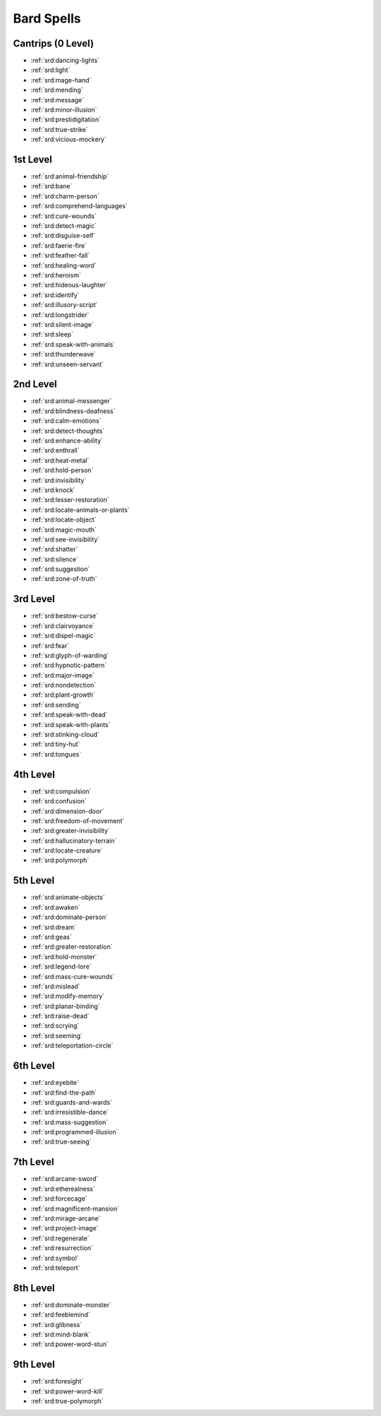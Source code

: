 
.. _srd:bard-spells:

Bard Spells
-----------

Cantrips (0 Level)
~~~~~~~~~~~~~~~~~~

- :ref:`srd:dancing-lights`
- :ref:`srd:light`
- :ref:`srd:mage-hand`
- :ref:`srd:mending`
- :ref:`srd:message`
- :ref:`srd:minor-illusion`
- :ref:`srd:prestidigitation`
- :ref:`srd:true-strike`
- :ref:`srd:vicious-mockery`

1st Level
~~~~~~~~~

- :ref:`srd:animal-friendship`
- :ref:`srd:bane`
- :ref:`srd:charm-person`
- :ref:`srd:comprehend-languages`
- :ref:`srd:cure-wounds`
- :ref:`srd:detect-magic`
- :ref:`srd:disguise-self`
- :ref:`srd:faerie-fire`
- :ref:`srd:feather-fall`
- :ref:`srd:healing-word`
- :ref:`srd:heroism`
- :ref:`srd:hideous-laughter`
- :ref:`srd:identify`
- :ref:`srd:illusory-script`
- :ref:`srd:longstrider`
- :ref:`srd:silent-image`
- :ref:`srd:sleep`
- :ref:`srd:speak-with-animals`
- :ref:`srd:thunderwave`
- :ref:`srd:unseen-servant`

2nd Level
~~~~~~~~~

- :ref:`srd:animal-messenger`
- :ref:`srd:blindness-deafness`
- :ref:`srd:calm-emotions`
- :ref:`srd:detect-thoughts`
- :ref:`srd:enhance-ability`
- :ref:`srd:enthrall`
- :ref:`srd:heat-metal`
- :ref:`srd:hold-person`
- :ref:`srd:invisibility`
- :ref:`srd:knock`
- :ref:`srd:lesser-restoration`
- :ref:`srd:locate-animals-or-plants`
- :ref:`srd:locate-object`
- :ref:`srd:magic-mouth`
- :ref:`srd:see-invisibility`
- :ref:`srd:shatter`
- :ref:`srd:silence`
- :ref:`srd:suggestion`
- :ref:`srd:zone-of-truth`

3rd Level
~~~~~~~~~

- :ref:`srd:bestow-curse`
- :ref:`srd:clairvoyance`
- :ref:`srd:dispel-magic`
- :ref:`srd:fear`
- :ref:`srd:glyph-of-warding`
- :ref:`srd:hypnotic-pattern`
- :ref:`srd:major-image`
- :ref:`srd:nondetection`
- :ref:`srd:plant-growth`
- :ref:`srd:sending`
- :ref:`srd:speak-with-dead`
- :ref:`srd:speak-with-plants`
- :ref:`srd:stinking-cloud`
- :ref:`srd:tiny-hut`
- :ref:`srd:tongues`

4th Level
~~~~~~~~~

- :ref:`srd:compulsion`
- :ref:`srd:confusion`
- :ref:`srd:dimension-door`
- :ref:`srd:freedom-of-movement`
- :ref:`srd:greater-invisibility`
- :ref:`srd:hallucinatory-terrain`
- :ref:`srd:locate-creature`
- :ref:`srd:polymorph`

5th Level
~~~~~~~~~

- :ref:`srd:animate-objects`
- :ref:`srd:awaken`
- :ref:`srd:dominate-person`
- :ref:`srd:dream`
- :ref:`srd:geas`
- :ref:`srd:greater-restoration`
- :ref:`srd:hold-monster`
- :ref:`srd:legend-lore`
- :ref:`srd:mass-cure-wounds`
- :ref:`srd:mislead`
- :ref:`srd:modify-memory`
- :ref:`srd:planar-binding`
- :ref:`srd:raise-dead`
- :ref:`srd:scrying`
- :ref:`srd:seeming`
- :ref:`srd:teleportation-circle`

6th Level
~~~~~~~~~

- :ref:`srd:eyebite`
- :ref:`srd:find-the-path`
- :ref:`srd:guards-and-wards`
- :ref:`srd:irresistible-dance`
- :ref:`srd:mass-suggestion`
- :ref:`srd:programmed-illusion`
- :ref:`srd:true-seeing`

7th Level
~~~~~~~~~

- :ref:`srd:arcane-sword`
- :ref:`srd:etherealness`
- :ref:`srd:forcecage`
- :ref:`srd:magnificent-mansion`
- :ref:`srd:mirage-arcane`
- :ref:`srd:project-image`
- :ref:`srd:regenerate`
- :ref:`srd:resurrection`
- :ref:`srd:symbol`
- :ref:`srd:teleport`

8th Level
~~~~~~~~~

- :ref:`srd:dominate-monster`
- :ref:`srd:feeblemind`
- :ref:`srd:glibness`
- :ref:`srd:mind-blank`
- :ref:`srd:power-word-stun`

9th Level
~~~~~~~~~

- :ref:`srd:foresight`
- :ref:`srd:power-word-kill`
- :ref:`srd:true-polymorph`
